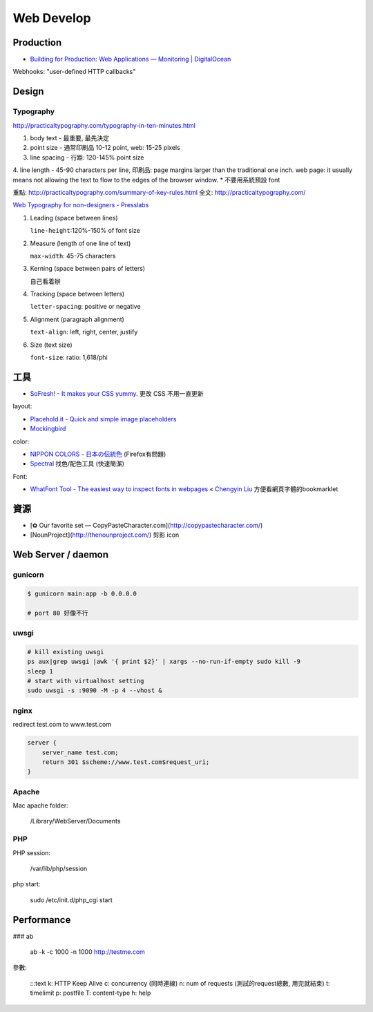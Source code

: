 Web Develop
========================


Production
----------------

* `Building for Production: Web Applications — Monitoring | DigitalOcean <https://www.digitalocean.com/community/tutorials/building-for-production-web-applications-monitoring>`__


Webhooks: "user-defined HTTP callbacks"

Design
-------------

Typography
~~~~~~~~~~~~~

http://practicaltypography.com/typography-in-ten-minutes.html

1. body text - 最重要, 最先決定
2. point size - 通常印刷品 10-12 point, web: 15-25 pixels
3. line spacing - 行距: 120-145% point size
4. line length - 45-90 characters per line, 印刷品: page margins larger than the traditional one inch. web page: it usually means not allowing the text to flow to the edges of the browser window.
* 不要用系統預設 font

重點: http://practicaltypography.com/summary-of-key-rules.html
全文: http://practicaltypography.com/


`Web Typography for non-designers - Presslabs <http://www.presslabs.com/blog/web-typography-for-non-designers/>`__

1. Leading (space between lines)
   
   ``line-height``:120%-150% of font size
   
2. Measure (length of one line of text)
   
   ``max-width``: 45-75 characters

3. Kerning (space between pairs of letters)
   
   自己看着辦
   
4. Tracking (space between letters)
   
   ``letter-spacing``: positive or negative
   
5. Alignment (paragraph alignment)
   
   ``text-align``: left, right, center, justify

6. Size (text size)
   
   ``font-size``: ratio: 1,618/phi



工具
---------------


* `SoFresh! - It makes your CSS yummy. <http://sofresh.redpik.net/>`__ 更改 CSS 不用一直更新

layout:

* `Placehold.it - Quick and simple image placeholders <http://www.placehold.it/>`__
* `Mockingbird <https://gomockingbird.com/mockingbird/>`__

color:

* `NIPPON COLORS - 日本の伝統色 <http://nipponcolors.com/>`__ (Firefox有問題)
* `Spectral <http://jxnblk.github.io/Spectral/>`__ 找色/配色工具 (快速簡潔)

Font:

* `WhatFont Tool - The easiest way to inspect fonts in webpages « Chengyin Liu <http://chengyinliu.com/whatfont.html>`__ 方便看網頁字體的bookmarklet


  
資源
------------------

* [✿ Our favorite set — CopyPasteCharacter.com](http://copypastecharacter.com/)
* [NounProject](http://thenounproject.com/) 剪影 icon


Web Server / daemon
-------------------------

gunicorn
~~~~~~~~~~~~~~

.. code-block:: bash
                
    $ gunicorn main:app -b 0.0.0.0

    # port 80 好像不行

uwsgi
~~~~~~~

.. code-block:: bash

    # kill existing uwsgi
    ps aux|grep uwsgi |awk '{ print $2}' | xargs --no-run-if-empty sudo kill -9
    sleep 1
    # start with virtualhost setting
    sudo uwsgi -s :9090 -M -p 4 --vhost &

    
nginx
~~~~~~~~~~

redirect test.com to www.test.com

.. code-block:: text

    server {
        server_name test.com;
        return 301 $scheme://www.test.com$request_uri;
    }



Apache
~~~~~~~~~~~~

Mac apache folder:

    /Library/WebServer/Documents
    

PHP
~~~~~~~~~

PHP session:

    /var/lib/php/session


php start:

    sudo /etc/init.d/php_cgi start


Performance
-----------------

### ab

    ab -k -c 1000 -n 1000 http://testme.com

參數:

    :::text
    k: HTTP Keep Alive
    c: concurrency (同時連線)
    n: num of requests (測試的request總數, 用完就結束)
    t: timelimit
    p: postfile
    T: content-type
    h: help

